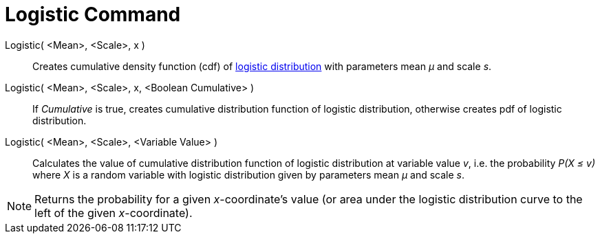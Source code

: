 = Logistic Command

Logistic( <Mean>, <Scale>, x )::
  Creates cumulative density function (cdf) of http://en.wikipedia.org/wiki/Logistic_distribution[logistic distribution]
  with parameters mean _μ_ and scale _s_.
Logistic( <Mean>, <Scale>, x, <Boolean Cumulative> )::
  If _Cumulative_ is true, creates cumulative distribution function of logistic distribution, otherwise creates pdf of
  logistic distribution.
Logistic( <Mean>, <Scale>, <Variable Value> )::
  Calculates the value of cumulative distribution function of logistic distribution at variable value _v_, i.e. the
  probability _P(X ≤ v)_ where _X_ is a random variable with logistic distribution given by parameters mean _μ_ and
  scale _s_.

[NOTE]
====

Returns the probability for a given _x_-coordinate's value (or area under the logistic distribution curve to the left of
the given _x_-coordinate).

====
